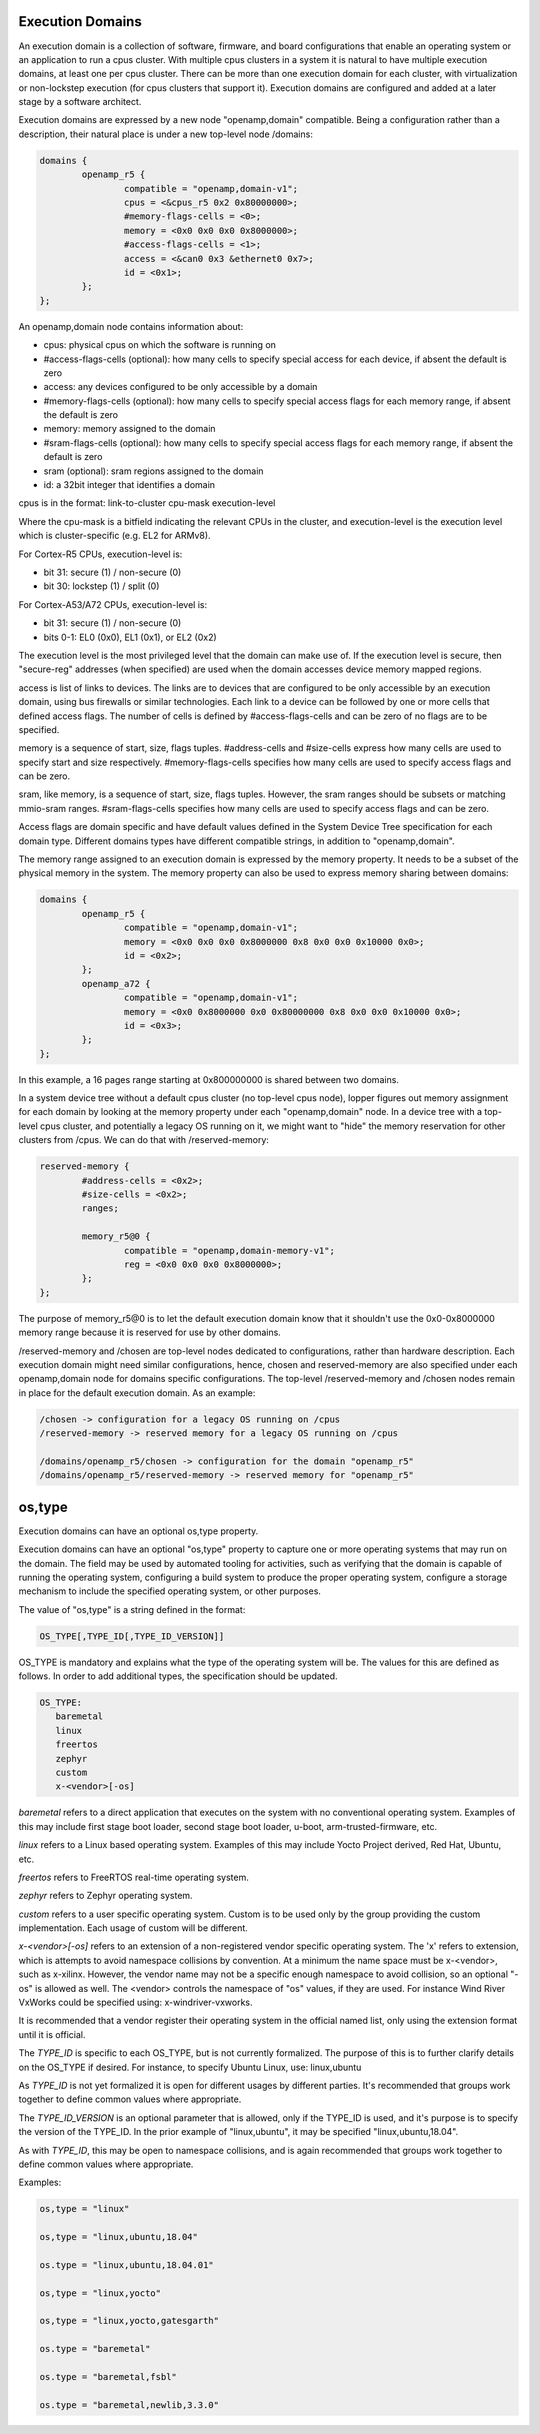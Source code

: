 Execution Domains
=================

An execution domain is a collection of software, firmware, and board
configurations that enable an operating system or an application to run
a cpus cluster. With multiple cpus clusters in a system it is natural to
have multiple execution domains, at least one per cpus cluster. There
can be more than one execution domain for each cluster, with
virtualization or non-lockstep execution (for cpus clusters that support
it). Execution domains are configured and added at a later stage by a
software architect.

Execution domains are expressed by a new node "openamp,domain"
compatible. Being a configuration rather than a description, their
natural place is under a new top-level node /domains:

.. code-block:: dts

   domains {
           openamp_r5 {
                   compatible = "openamp,domain-v1";
                   cpus = <&cpus_r5 0x2 0x80000000>;
                   #memory-flags-cells = <0>;
                   memory = <0x0 0x0 0x0 0x8000000>;
                   #access-flags-cells = <1>;
                   access = <&can0 0x3 &ethernet0 0x7>;
                   id = <0x1>;
           };
   };

An openamp,domain node contains information about:

- cpus: physical cpus on which the software is running on
- #access-flags-cells (optional): how many cells to specify special access for each
  device, if absent the default is zero
- access: any devices configured to be only accessible by a domain
- #memory-flags-cells (optional): how many cells to specify special
  access flags for each memory range, if absent the default is zero
- memory: memory assigned to the domain
- #sram-flags-cells (optional): how many cells to specify special
  access flags for each memory range, if absent the default is zero
- sram (optional): sram regions assigned to the domain
- id: a 32bit integer that identifies a domain

cpus is in the format: link-to-cluster cpu-mask execution-level

Where the cpu-mask is a bitfield indicating the relevant CPUs in the
cluster, and execution-level is the execution level which is
cluster-specific (e.g. EL2 for ARMv8).

For Cortex-R5 CPUs, execution-level is:

- bit 31: secure (1) / non-secure (0)
- bit 30: lockstep (1) / split (0)

For Cortex-A53/A72 CPUs, execution-level is:

- bit 31: secure (1) / non-secure (0)
- bits 0-1: EL0 (0x0), EL1 (0x1), or EL2 (0x2)

The execution level is the most privileged level that the domain can
make use of. If the execution level is secure, then "secure-reg"
addresses (when specified) are used when the domain accesses device
memory mapped regions.

access is list of links to devices. The links are to devices that are
configured to be only accessible by an execution domain, using bus
firewalls or similar technologies. Each link to a device can be followed
by one or more cells that defined access flags. The number of cells is
defined by #access-flags-cells and can be zero of no flags are to be
specified.

memory is a sequence of start, size, flags tuples. #address-cells and
#size-cells express how many cells are used to specify start and size
respectively. #memory-flags-cells specifies how many cells are used to
specify access flags and can be zero.

sram, like memory, is a sequence of start, size, flags tuples. However,
the sram ranges should be subsets or matching mmio-sram ranges.
#sram-flags-cells specifies how many cells are used to specify access
flags and can be zero.

Access flags are domain specific and have default values defined in
the System Device Tree specification for each domain type. Different
domains types have different compatible strings, in addition to
"openamp,domain".

The memory range assigned to an execution domain is expressed by the
memory property. It needs to be a subset of the physical memory in the
system. The memory property can also be used to express memory sharing
between domains:

.. code-block:: dts

   domains {
           openamp_r5 {
                   compatible = "openamp,domain-v1";
                   memory = <0x0 0x0 0x0 0x8000000 0x8 0x0 0x0 0x10000 0x0>;
                   id = <0x2>;
           };
           openamp_a72 {
                   compatible = "openamp,domain-v1";
                   memory = <0x0 0x8000000 0x0 0x80000000 0x8 0x0 0x0 0x10000 0x0>;
                   id = <0x3>;
           };
   };

In this example, a 16 pages range starting at 0x800000000 is shared
between two domains.

In a system device tree without a default cpus cluster (no top-level
cpus node), lopper figures out memory assignment for each domain by
looking at the memory property under each "openamp,domain" node. In a
device tree with a top-level cpus cluster, and potentially a legacy OS
running on it, we might want to "hide" the memory reservation for other
clusters from /cpus. We can do that with /reserved-memory:

.. code-block:: dts

   reserved-memory {
           #address-cells = <0x2>;
           #size-cells = <0x2>;
           ranges;

           memory_r5@0 {
                   compatible = "openamp,domain-memory-v1";
                   reg = <0x0 0x0 0x0 0x8000000>;
           };
   };

The purpose of memory\_r5@0 is to let the default execution domain know
that it shouldn't use the 0x0-0x8000000 memory range because it is
reserved for use by other domains.

/reserved-memory and /chosen are top-level nodes dedicated to
configurations, rather than hardware description. Each execution domain
might need similar configurations, hence, chosen and reserved-memory are
also specified under each openamp,domain node for domains specific
configurations. The top-level /reserved-memory and /chosen nodes remain in
place for the default execution domain. As an example:

.. code-block:: none

   /chosen -> configuration for a legacy OS running on /cpus
   /reserved-memory -> reserved memory for a legacy OS running on /cpus

   /domains/openamp_r5/chosen -> configuration for the domain "openamp_r5"
   /domains/openamp_r5/reserved-memory -> reserved memory for "openamp_r5"

os,type
=======

Execution domains can have an optional os,type property.

Execution domains can have an optional "os,type" property to capture one
or more operating systems that may run on the domain. The field may be
used by automated tooling for activities, such as verifying that the
domain is capable of running the operating system, configuring a build
system to produce the proper operating system, configure a storage
mechanism to include the specified operating system, or other purposes.

The value of "os,type" is a string defined in the format:

.. code-block:: none

	OS_TYPE[,TYPE_ID[,TYPE_ID_VERSION]]

OS\_TYPE is mandatory and explains what the type of the operating system
will be. The values for this are defined as follows. In order to add
additional types, the specification should be updated.

.. code-block:: none

	OS_TYPE:
	   baremetal
	   linux
	   freertos
	   zephyr
	   custom
	   x-<vendor>[-os]

*baremetal* refers to a direct application that executes on the system
with no conventional operating system. Examples of this may include
first stage boot loader, second stage boot loader, u-boot,
arm-trusted-firmware, etc.

*linux* refers to a Linux based operating system. Examples of this may
include Yocto Project derived, Red Hat, Ubuntu, etc.

*freertos* refers to FreeRTOS real-time operating system.

*zephyr* refers to Zephyr operating system.

*custom* refers to a user specific operating system. Custom is to be
used only by the group providing the custom implementation. Each usage
of custom will be different.

*x-\<vendor\>[-os]* refers to an extension of a non-registered vendor
specific operating system.  The 'x' refers to extension, which is
attempts to avoid namespace collisions by convention. At a minimum the
name space must be x-\<vendor\>, such as x-xilinx.  However, the vendor
name may not be a specific enough namespace to avoid collision, so an
optional "-os" is allowed as well.  The \<vendor\> controls the
namespace of "os" values, if they are used.  For instance Wind River
VxWorks could be specified using: x-windriver-vxworks.

It is recommended that a vendor register their operating system in the
official named list, only using the extension format until it is
official.

The *TYPE_ID* is specific to each OS\_TYPE, but is not currently
formalized. The purpose of this is to further clarify details on the
OS\_TYPE if desired. For instance, to specify Ubuntu Linux, use:
linux,ubuntu

As *TYPE_ID* is not yet formalized it is open for different usages by
different parties. It's recommended that groups work together to define
common values where appropriate.

The *TYPE_ID_VERSION* is an optional parameter that is allowed, only if
the TYPE\_ID is used, and it's purpose is to specify the version of the
TYPE\_ID.  In the prior example of "linux,ubuntu", it may be specified
"linux,ubuntu,18.04".

As with *TYPE_ID*, this may be open to namespace collisions, and is
again recommended that groups work together to define common values
where appropriate.

Examples:

.. code-block:: none

	os,type = "linux"

	os,type = "linux,ubuntu,18.04"

	os.type = "linux,ubuntu,18.04.01"

	os,type = "linux,yocto"

	os,type = "linux,yocto,gatesgarth"

	os.type = "baremetal"

	os.type = "baremetal,fsbl"

	os.type = "baremetal,newlib,3.3.0"
